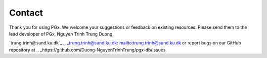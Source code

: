 Contact
=======


Thank you for using PGx. We welcome your suggestions or feedback on existing resources. Please send them to the lead developer of PGx, Nguyen Trinh Trung Duong, 

`trung.trinh@sund.ku.dk`_ .. _trung.trinh@sund.ku.dk: mailto:trung.trinh@sund.ku.dk or report bugs on our GitHub repository at .. _https://github.com/Duong-NguyenTrinhTrung/pgx-db/issues.
 
